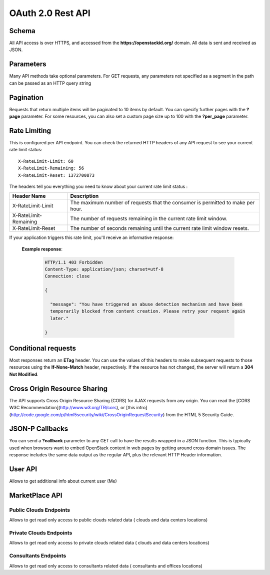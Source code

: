 ==================
OAuth 2.0 Rest API
==================

Schema
^^^^^^

All API access is over HTTPS, and accessed from the **https://openstackid.org/**
domain. All data is sent and received as JSON.

Parameters
^^^^^^^^^^

Many API methods take optional parameters. For GET requests, any parameters not
specified as a segment in the path can be passed as an HTTP query string

Pagination
^^^^^^^^^^

Requests that return multiple items will be paginated to 10 items by default.
You can specify further pages with the **?page** parameter. For some
resources, you can also set a custom page size up to 100 with the **?per_page**
parameter.

Rate Limiting
^^^^^^^^^^^^^

This is configured per API endpoint.
You can check the returned HTTP headers of any API request to see your current
rate limit status::

    X-RateLimit-Limit: 60
    X-RateLimit-Remaining: 56
    X-RateLimit-Reset: 1372700873


The headers tell you everything you need to know about your current rate limit
status :

======================= ==============================================================================
Header Name             Description
======================= ==============================================================================
X-RateLimit-Limit       The maximum number of requests that the consumer is permitted to make per hour.
X-RateLimit-Remaining   The number of requests remaining in the current rate limit window.
X-RateLimit-Reset       The number of seconds remaining until the current rate limit window resets.
======================= ==============================================================================

If your application triggers this rate limit, you'll receive an informative
response:

 **Example response**:

   .. sourcecode:: http

      HTTP/1.1 403 Forbidden
      Content-Type: application/json; charset=utf-8
      Connection: close

      {

        "message": "You have triggered an abuse detection mechanism and have been
        temporarily blocked from content creation. Please retry your request again
        later."

      }

Conditional requests
^^^^^^^^^^^^^^^^^^^^

Most responses return an **ETag** header. You can use the values
of this headers to make subsequent requests to those resources using the
**If-None-Match** header, respectively. If the resource
has not changed, the server will return a **304 Not Modified**.


Cross Origin Resource Sharing
^^^^^^^^^^^^^^^^^^^^^^^^^^^^^

The API supports Cross Origin Resource Sharing (CORS) for AJAX requests from
any origin.
You can read the [CORS W3C Recommendation](http://www.w3.org/TR/cors), or
[this intro]
(http://code.google.com/p/html5security/wiki/CrossOriginRequestSecurity) from
the HTML 5 Security Guide.

JSON-P Callbacks
^^^^^^^^^^^^^^^^

You can send a **?callback** parameter to any GET call to have the results
wrapped in a JSON function.  This is typically used when browsers want to
embed OpenStack content in web pages by getting around cross domain issues.
The response includes the same data output as the regular API, plus the
relevant HTTP Header information.


User API
^^^^^^^^

Allows to get additional info about current user (Me)

.. http:get:: api/v1/users/me

   Gets additional information about the current user

   **Example request**:

   .. sourcecode:: http

      GET /api/v1/users/me HTTP/1.1
      Host: openstackid.org
      Accept: application/json, text/javascript

   **Example response**:

   .. sourcecode:: http

    {

        "name":"Sebastian",
        "family_name":"Marcet",
        "nickname":"Sebastian Marcet",
        "picture":"http:\/\/www.openstack.org\/assets\/profile-images\/IMG-20140912-WA0003.jpg",
        "birthdate":"",
        "gender":"Male",
        "email":"sebastian@tipit.net"

    }

MarketPlace API
^^^^^^^^^^^^^^^

Public Clouds Endpoints
-----------------------

Allows to get read only access to public clouds related data ( clouds and data
centers locations)

.. http:get:: /api/v1/marketplace/public-clouds

   Get a list of public clouds

   **Example request**:

   .. sourcecode:: http

      GET /api/v1/marketplace/public-clouds HTTP/1.1
      Host: openstackid.org
      Accept: application/json, text/javascript

   **Example response**:

   .. sourcecode:: http

      HTTP/1.1 200 OK
      Content-Type: text/javascript

      {

        "total":20,
        "per_page":10,
        "current_page":1,
        "last_page":2,
        "from":1,
        "to":10,
        "data":[
            {
              "ID":"YYYY",
              "Created":"2014-04-23 05:36:10",
              "LastEdited":"2015-02-04 11:13:58",
              "Name":"Next-Generation AgileCLOUD",
              "Slug":"next-generation-agilecloud",
              "Overview":"....",
              "Call2ActionUri":"http:\/\/....",
              "Active":"1",
              "CompanyID":"XXX"
              }
              ,{...}
              ]

      }

   :query page: used in conjunction with "per_page" query string parameter.
                indicates the desired page number, when we want paginate
                over results
   :query per_page: used in conjunction with "page" query string parameter.
                    indicates the desired page size
   :query status: (optional filter) allow us to get active, non active or all
                  public clouds
   :query order_by: (optional) used in conjunction with query string parameter
                    "order_dir", point out the desired order of the result (date or name)
   :query order_dir: (optional) used in conjunction with query string parameter
                     "order", point out the desired order direction of the result (asc or desc)
   :reqheader Authorization:  OAuth 2.0 Bearer Access Token

   :statuscode 200: no error
   :statuscode 412: invalid parameters
   :statuscode 500: server error

.. http:get:: api/v1/marketplace/public-clouds/(int:id)

   Get desired public cloud point out by `id`  param

   **Example request**:

   .. sourcecode:: http

      GET /api/v1/marketplace/public-clouds/123456 HTTP/1.1
      Host: openstackid.org
      Accept: application/json, text/javascript

   **Example response**:

   .. sourcecode:: http

      HTTP/1.1 200 OK
      Vary: Accept
      Content-Type: text/javascript

      {
           "ID":"123456",
           "Created":"2014-04-23 05:36:10",
           "LastEdited":"2015-02-04 11:13:58",
           "Name":"test public cloud",
           "Slug":"test-public-cloud",
           "Overview":"lorep ip sum",
           "Call2ActionUri":"http:\/\/.../",
           "Active":"1",
           "CompanyID":"123456"
      }

   :reqheader Authorization:  OAuth 2.0 Bearer Access Token

   :statuscode 200: no error
   :statuscode 404: entity not found
   :statuscode 500: server error


.. http:get:: /api/v1/marketplace/public-clouds/(int:id)/data-centers

   Get data center locations for public cloud pointed out by  `id` param

   **Example request**:

   .. sourcecode:: http

      GET /api/v1/marketplace/public-clouds/123456/data-centers HTTP/1.1
      Host: openstackid.org
      Accept: application/json, text/javascript

   **Example response**:

   .. sourcecode:: http

      HTTP/1.1 200 OK
      Vary: Accept
      Content-Type: text/javascript

      {"datacenters":[
          {
              "ID":"72",
              "Created":"2014-05-07 15:19:39",
              "LastEdited":"2014-05-07 15:19:39",
              "Name":"West",
              "Endpoint":"https:\/\/identity.uswest1.cloud.io.com\/v2.0",
              "Color":"000000",
              "locations":[
                {
                  "ID":"109",
                  "Created":"2014-05-07 15:19:39",
                  "LastEdited":"2014-05-07 15:19:39",
                  "City":"Phoenix",
                  "State":"AZ",
                  "Country":"US",
                  "Lat":"33.45",
                  "Lng":"-112.07"
                }
              ]
           },...
         ]
      }

   :reqheader Authorization:  OAuth 2.0 Bearer Access Token

   :statuscode 200: no error
   :statuscode 404: entity not found (cloud)
   :statuscode 500: server error

Private Clouds Endpoints
------------------------

Allows to get read only access to private clouds related data ( clouds and data
centers locations)

.. http:get:: /api/v1/marketplace/private-clouds

   Get a list of private clouds

   **Example request**:

   .. sourcecode:: http

      GET /api/v1/marketplace/private-clouds HTTP/1.1
      Host: openstackid.org
      Accept: application/json, text/javascript

   **Example response**:

   .. sourcecode:: http

      HTTP/1.1 200 OK
      Content-Type: text/javascript

      {

        "total":20,
        "per_page":10,
        "current_page":1,
        "last_page":2,
        "from":1,
        "to":10,
        "data":[
            {
              "ID":"YYYY",
              "Created":"2014-04-23 05:36:10",
              "LastEdited":"2015-02-04 11:13:58",
              "Name":"test private cloud",
              "Slug":"test-private-cloud",
              "Overview":"....",
              "Call2ActionUri":"http:\/\/....",
              "Active":"1",
              "CompanyID":"XXX"
              }
              ,{...}
              ]

      }

   :query page: used in conjunction with "per_page" query string parameter.
                    indicates the desired page number, when we want paginate
                    over results
   :query per_page: used in conjunction with "page" query string parameter.
                        indicates the desired page size
   :query status: (optional filter) allow us to get active, non active or all
                      public clouds
   :query order_by: (optional) used in conjunction with query string parameter
                        "order_dir", point out the desired order of the result (date or name)
   :query order_dir: (optional) used in conjunction with query string parameter
                         "order", point out the desired order direction of the result (asc or desc)

   :reqheader Authorization:  OAuth 2.0 Bearer Access Token

   :statuscode 200: no error
   :statuscode 412: invalid parameters
   :statuscode 500: server error

.. http:get:: /api/v1/marketplace/private-clouds/(int:id)

   Get desired private cloud point out by `id`  param

   **Example request**:

   .. sourcecode:: http

      GET /api/v1/marketplace/private-clouds/123456 HTTP/1.1
      Host: openstackid.org
      Accept: application/json, text/javascript

   **Example response**:

   .. sourcecode:: http

      HTTP/1.1 200 OK
      Vary: Accept
      Content-Type: text/javascript

      {
           "ID":"123456",
           "Created":"2014-04-23 05:36:10",
           "LastEdited":"2015-02-04 11:13:58",
           "Name":"test private cloud",
           "Slug":"test-private-cloud",
           "Overview":"lorep ip sum",
           "Call2ActionUri":"http:\/\/..",
           "Active":"1",
           "CompanyID":"123456"
      }

   :reqheader Authorization:  OAuth 2.0 Bearer Access Token

   :statuscode 200: no error
   :statuscode 404: entity not found
   :statuscode 500: server error


.. http:get:: /api/v1/marketplace/private-clouds/(int:id)/data-centers

   Get data center locations for private cloud pointed out by  `id` param

   **Example request**:

   .. sourcecode:: http

      GET /api/v1/marketplace/private-clouds/123456/data-centers HTTP/1.1
      Host: openstackid.org
      Accept: application/json, text/javascript

   **Example response**:

   .. sourcecode:: http

      HTTP/1.1 200 OK
      Vary: Accept
      Content-Type: text/javascript

      {"datacenters":[
          {
              "ID":"72",
              "Created":"2014-05-07 15:19:39",
              "LastEdited":"2014-05-07 15:19:39",
              "Name":"West",
              "Endpoint":"https:\/\/identity.uswest1.cloud.io.com\/v2.0",
              "Color":"000000",
              "locations":[
                {
                  "ID":"109",
                  "Created":"2014-05-07 15:19:39",
                  "LastEdited":"2014-05-07 15:19:39",
                  "City":"Phoenix",
                  "State":"AZ",
                  "Country":"US",
                  "Lat":"33.45",
                  "Lng":"-112.07"
                }
              ]
           },...
         ]
      }

   :reqheader Authorization:  OAuth 2.0 Bearer Access Token

   :statuscode 200: no error
   :statuscode 404: entity not found (cloud)
   :statuscode 500: server error


Consultants Endpoints
---------------------

Allows to get read only access to consultants related data ( consultants and
offices locations)

.. http:get:: /api/v1/marketplace/consultants

   Get a list of consultants

   **Example request**:

   .. sourcecode:: http

      GET /api/v1/marketplace/consultants HTTP/1.1
      Host: openstackid.org
      Accept: application/json, text/javascript

   **Example response**:

   .. sourcecode:: http

      HTTP/1.1 200 OK
      Content-Type: text/javascript

      {

        "total":20,
        "per_page":10,
        "current_page":1,
        "last_page":2,
        "from":1,
        "to":10,
        "data":[
            {
              "ID":"YYYY",
              "Created":"2014-04-23 05:36:10",
              "LastEdited":"2015-02-04 11:13:58",
              "Name":"Consultant Name",
              "Slug":"consultant-name",
              "Overview":"....",
              "Call2ActionUri":"http:\/\/....",
              "Active":"1",
              "CompanyID":"XXX"
              }
              ,{...}
              ]

      }

   :query page: used in conjunction with "per_page" query string parameter.
                        indicates the desired page number, when we want paginate
                        over results
   :query per_page: used in conjunction with "page" query string parameter.
                            indicates the desired page size
   :query status: (optional filter) allow us to get active, non active or all
                          public clouds
   :query order_by: (optional) used in conjunction with query string parameter
                            "order_dir", point out the desired order of the result (date or name)
   :query order_dir: (optional) used in conjunction with query string parameter
                             "order", point out the desired order direction of the result (asc or desc)

   :reqheader Authorization:  OAuth 2.0 Bearer Access Token

   :statuscode 200: no error
   :statuscode 412: invalid parameters
   :statuscode 500: server error

.. http:get:: /api/v1/marketplace/consultants/(int:id)

   Get desired consultant point out by `id`  param

   **Example request**:

   .. sourcecode:: http

      GET /api/v1/marketplace/consultants/123456 HTTP/1.1
      Host: openstackid.org
      Accept: application/json, text/javascript

   **Example response**:

   .. sourcecode:: http

      HTTP/1.1 200 OK
      Vary: Accept
      Content-Type: text/javascript

      {
           "ID":"123456",
           "Created":"2014-04-23 05:36:10",
           "LastEdited":"2015-02-04 11:13:58",
           "Name":"Consultant Name",
           "Slug":"consultant_name",
           "Overview":"lorep ip sum",
           "Call2ActionUri":"http:\/\/...",
           "Active":"1",
           "CompanyID":"123456"
      }

   :reqheader Authorization:  OAuth 2.0 Bearer Access Token

   :statuscode 200: no error
   :statuscode 404: entity not found
   :statuscode 500: server error

.. http:get:: /api/v1/marketplace/consultants/(int:id)/offices

   Get offices locations for consultant pointed out by `id` param

   **Example request**:

   .. sourcecode:: http

      GET /api/v1/marketplace/consultants/123456/offices HTTP/1.1
      Host: openstackid.org
      Accept: application/json, text/javascript

   **Example response**:

   .. sourcecode:: http

      HTTP/1.1 200 OK
      Vary: Accept
      Content-Type: text/javascript

      {
            "offices":[
            {
              "ID":"45",
             "Created":"2014-04-29 16:02:50",
             "LastEdited":"2014-04-29 16:02:50",
             "Address":null,
             "Address2":null,
             "State":"CA",
             "ZipCode":null,
             "City":"Mountain View",
             "Country":"US",
             "Lat":"37.39",
             "Lng":"-122.08"
            },...
            ]
      }

   :reqheader Authorization:  OAuth 2.0 Bearer Access Token

   :statuscode 200: no error
   :statuscode 404: entity not found (consultant)
   :statuscode 500: server error